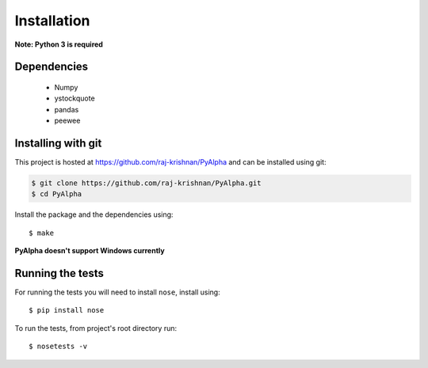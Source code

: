 ============
Installation
============

**Note: Python 3 is required**

------------
Dependencies
------------

 - Numpy
 - ystockquote
 - pandas
 - peewee

-------------------
Installing with git
-------------------

This project is hosted at https://github.com/raj-krishnan/PyAlpha and can be installed using git:

.. sourcecode:: bash

    $ git clone https://github.com/raj-krishnan/PyAlpha.git
    $ cd PyAlpha

Install the package and the dependencies using::

    $ make

**PyAlpha doesn't support Windows currently**

-----------------
Running the tests
-----------------

For running the tests you will need to install ``nose``, install using::

    $ pip install nose

To run the tests, from project's root directory run::

    $ nosetests -v

